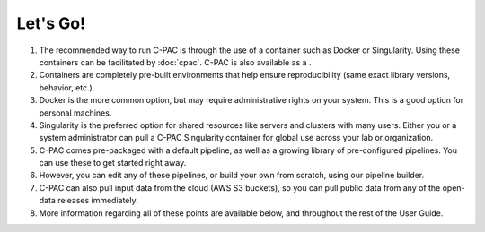 Let's Go!
---------

#. The recommended way to run C-PAC is through the use of a container such as Docker or Singularity. Using these containers can be facilitated by :doc:`cpac`. C-PAC is also available as a |brainlife.io/app|.

#. Containers are completely pre-built environments that help ensure reproducibility (same exact library versions, behavior, etc.).

#. Docker is the more common option, but may require administrative rights on your system. This is a good option for personal machines.

#. Singularity is the preferred option for shared resources like servers and clusters with many users. Either you or a system administrator can pull a C-PAC Singularity container for global use across your lab or organization.

#. C-PAC comes pre-packaged with a default pipeline, as well as a growing library of pre-configured pipelines. You can use these to get started right away.

#. However, you can edit any of these pipelines, or build your own from scratch, using our pipeline builder.

#. C-PAC can also pull input data from the cloud (AWS S3 buckets), so you can pull public data from any of the open-data releases immediately.

#. More information regarding all of these points are available below, and throughout the rest of the User Guide.

.. |brainlife.io/app| image:: https://img.shields.io/badge/brainlife.io-app-green.svg
   :target: https://brainlife.io/app/5f3593e84615e04651bf9364